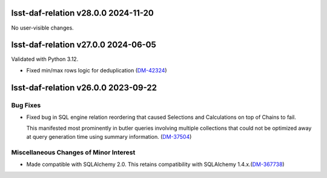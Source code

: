 lsst-daf-relation v28.0.0 2024-11-20
====================================

No user-visible changes.

lsst-daf-relation v27.0.0 2024-06-05
====================================

Validated with Python 3.12.

- Fixed min/max rows logic for deduplication (`DM-42324 <https://rubinobs.atlassian.net/browse/DM-42324>`_)

lsst-daf-relation v26.0.0 2023-09-22
====================================

Bug Fixes
---------

- Fixed bug in SQL engine relation reordering that caused Selections and Calculations on top of Chains to fail.

  This manifested most prominently in butler queries involving multiple collections that could not be optimized away at query generation time using summary information. (`DM-37504 <https://rubinobs.atlassian.net/browse/DM-37504>`_)


Miscellaneous Changes of Minor Interest
---------------------------------------

- Made compatible with SQLAlchemy 2.0.
  This retains compatibility with SQLAlchemy 1.4.x.(`DM-367738 <https://rubinobs.atlassian.net/browse/DM-367738>`_)
